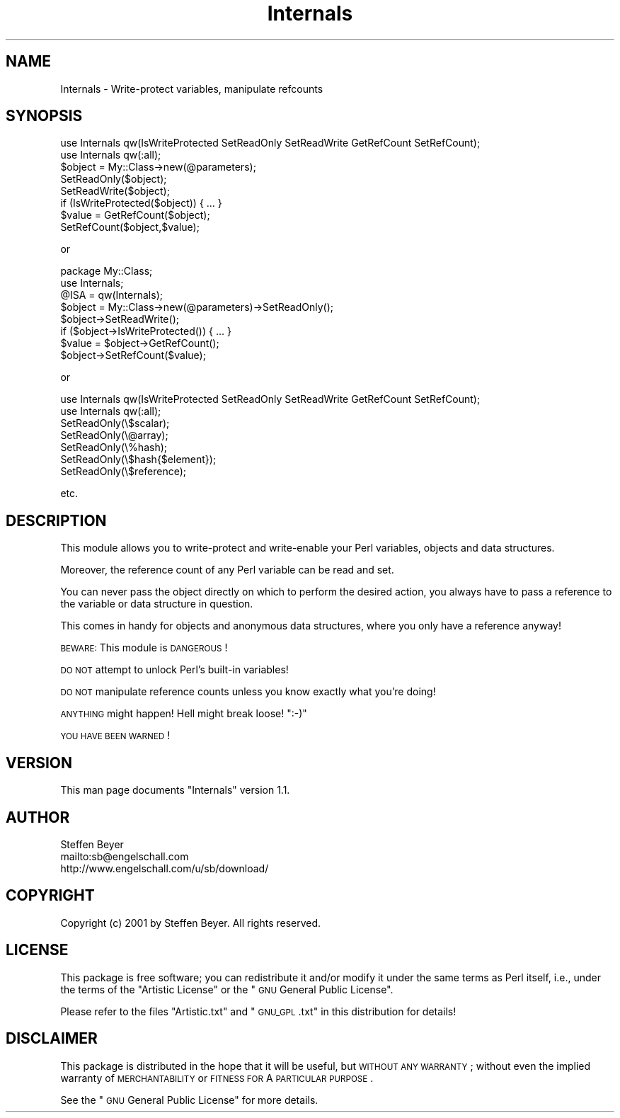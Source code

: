 .\" Automatically generated by Pod::Man 2.23 (Pod::Simple 3.14)
.\"
.\" Standard preamble:
.\" ========================================================================
.de Sp \" Vertical space (when we can't use .PP)
.if t .sp .5v
.if n .sp
..
.de Vb \" Begin verbatim text
.ft CW
.nf
.ne \\$1
..
.de Ve \" End verbatim text
.ft R
.fi
..
.\" Set up some character translations and predefined strings.  \*(-- will
.\" give an unbreakable dash, \*(PI will give pi, \*(L" will give a left
.\" double quote, and \*(R" will give a right double quote.  \*(C+ will
.\" give a nicer C++.  Capital omega is used to do unbreakable dashes and
.\" therefore won't be available.  \*(C` and \*(C' expand to `' in nroff,
.\" nothing in troff, for use with C<>.
.tr \(*W-
.ds C+ C\v'-.1v'\h'-1p'\s-2+\h'-1p'+\s0\v'.1v'\h'-1p'
.ie n \{\
.    ds -- \(*W-
.    ds PI pi
.    if (\n(.H=4u)&(1m=24u) .ds -- \(*W\h'-12u'\(*W\h'-12u'-\" diablo 10 pitch
.    if (\n(.H=4u)&(1m=20u) .ds -- \(*W\h'-12u'\(*W\h'-8u'-\"  diablo 12 pitch
.    ds L" ""
.    ds R" ""
.    ds C` ""
.    ds C' ""
'br\}
.el\{\
.    ds -- \|\(em\|
.    ds PI \(*p
.    ds L" ``
.    ds R" ''
'br\}
.\"
.\" Escape single quotes in literal strings from groff's Unicode transform.
.ie \n(.g .ds Aq \(aq
.el       .ds Aq '
.\"
.\" If the F register is turned on, we'll generate index entries on stderr for
.\" titles (.TH), headers (.SH), subsections (.SS), items (.Ip), and index
.\" entries marked with X<> in POD.  Of course, you'll have to process the
.\" output yourself in some meaningful fashion.
.ie \nF \{\
.    de IX
.    tm Index:\\$1\t\\n%\t"\\$2"
..
.    nr % 0
.    rr F
.\}
.el \{\
.    de IX
..
.\}
.\"
.\" Accent mark definitions (@(#)ms.acc 1.5 88/02/08 SMI; from UCB 4.2).
.\" Fear.  Run.  Save yourself.  No user-serviceable parts.
.    \" fudge factors for nroff and troff
.if n \{\
.    ds #H 0
.    ds #V .8m
.    ds #F .3m
.    ds #[ \f1
.    ds #] \fP
.\}
.if t \{\
.    ds #H ((1u-(\\\\n(.fu%2u))*.13m)
.    ds #V .6m
.    ds #F 0
.    ds #[ \&
.    ds #] \&
.\}
.    \" simple accents for nroff and troff
.if n \{\
.    ds ' \&
.    ds ` \&
.    ds ^ \&
.    ds , \&
.    ds ~ ~
.    ds /
.\}
.if t \{\
.    ds ' \\k:\h'-(\\n(.wu*8/10-\*(#H)'\'\h"|\\n:u"
.    ds ` \\k:\h'-(\\n(.wu*8/10-\*(#H)'\`\h'|\\n:u'
.    ds ^ \\k:\h'-(\\n(.wu*10/11-\*(#H)'^\h'|\\n:u'
.    ds , \\k:\h'-(\\n(.wu*8/10)',\h'|\\n:u'
.    ds ~ \\k:\h'-(\\n(.wu-\*(#H-.1m)'~\h'|\\n:u'
.    ds / \\k:\h'-(\\n(.wu*8/10-\*(#H)'\z\(sl\h'|\\n:u'
.\}
.    \" troff and (daisy-wheel) nroff accents
.ds : \\k:\h'-(\\n(.wu*8/10-\*(#H+.1m+\*(#F)'\v'-\*(#V'\z.\h'.2m+\*(#F'.\h'|\\n:u'\v'\*(#V'
.ds 8 \h'\*(#H'\(*b\h'-\*(#H'
.ds o \\k:\h'-(\\n(.wu+\w'\(de'u-\*(#H)/2u'\v'-.3n'\*(#[\z\(de\v'.3n'\h'|\\n:u'\*(#]
.ds d- \h'\*(#H'\(pd\h'-\w'~'u'\v'-.25m'\f2\(hy\fP\v'.25m'\h'-\*(#H'
.ds D- D\\k:\h'-\w'D'u'\v'-.11m'\z\(hy\v'.11m'\h'|\\n:u'
.ds th \*(#[\v'.3m'\s+1I\s-1\v'-.3m'\h'-(\w'I'u*2/3)'\s-1o\s+1\*(#]
.ds Th \*(#[\s+2I\s-2\h'-\w'I'u*3/5'\v'-.3m'o\v'.3m'\*(#]
.ds ae a\h'-(\w'a'u*4/10)'e
.ds Ae A\h'-(\w'A'u*4/10)'E
.    \" corrections for vroff
.if v .ds ~ \\k:\h'-(\\n(.wu*9/10-\*(#H)'\s-2\u~\d\s+2\h'|\\n:u'
.if v .ds ^ \\k:\h'-(\\n(.wu*10/11-\*(#H)'\v'-.4m'^\v'.4m'\h'|\\n:u'
.    \" for low resolution devices (crt and lpr)
.if \n(.H>23 .if \n(.V>19 \
\{\
.    ds : e
.    ds 8 ss
.    ds o a
.    ds d- d\h'-1'\(ga
.    ds D- D\h'-1'\(hy
.    ds th \o'bp'
.    ds Th \o'LP'
.    ds ae ae
.    ds Ae AE
.\}
.rm #[ #] #H #V #F C
.\" ========================================================================
.\"
.IX Title "Internals 3"
.TH Internals 3 "2001-09-30" "perl v5.12.5" "User Contributed Perl Documentation"
.\" For nroff, turn off justification.  Always turn off hyphenation; it makes
.\" way too many mistakes in technical documents.
.if n .ad l
.nh
.SH "NAME"
Internals \- Write\-protect variables, manipulate refcounts
.SH "SYNOPSIS"
.IX Header "SYNOPSIS"
.Vb 1
\&  use Internals qw(IsWriteProtected SetReadOnly SetReadWrite GetRefCount SetRefCount);
\&
\&  use Internals qw(:all);
\&
\&  $object = My::Class\->new(@parameters);
\&
\&  SetReadOnly($object);
\&
\&  SetReadWrite($object);
\&
\&  if (IsWriteProtected($object)) { ... }
\&
\&  $value = GetRefCount($object);
\&
\&  SetRefCount($object,$value);
.Ve
.PP
or
.PP
.Vb 1
\&  package My::Class;
\&
\&  use Internals;
\&
\&  @ISA = qw(Internals);
\&
\&  $object = My::Class\->new(@parameters)\->SetReadOnly();
\&
\&  $object\->SetReadWrite();
\&
\&  if ($object\->IsWriteProtected()) { ... }
\&
\&  $value = $object\->GetRefCount();
\&
\&  $object\->SetRefCount($value);
.Ve
.PP
or
.PP
.Vb 1
\&  use Internals qw(IsWriteProtected SetReadOnly SetReadWrite GetRefCount SetRefCount);
\&
\&  use Internals qw(:all);
\&
\&  SetReadOnly(\e$scalar);
\&
\&  SetReadOnly(\e@array);
\&
\&  SetReadOnly(\e%hash);
\&
\&  SetReadOnly(\e$hash{$element});
\&
\&  SetReadOnly(\e$reference);
.Ve
.PP
etc.
.SH "DESCRIPTION"
.IX Header "DESCRIPTION"
This module allows you to write-protect and write-enable
your Perl variables, objects and data structures.
.PP
Moreover, the reference count of any Perl variable can
be read and set.
.PP
You can never pass the object directly on which to
perform the desired action, you always have to pass
a reference to the variable or data structure in
question.
.PP
This comes in handy for objects and anonymous data
structures, where you only have a reference anyway!
.PP
\&\s-1BEWARE:\s0 This module is \s-1DANGEROUS\s0!
.PP
\&\s-1DO\s0 \s-1NOT\s0 attempt to unlock Perl's built-in variables!
.PP
\&\s-1DO\s0 \s-1NOT\s0 manipulate reference counts unless you know
exactly what you're doing!
.PP
\&\s-1ANYTHING\s0 might happen! Hell might break loose! \f(CW\*(C`:\-)\*(C'\fR
.PP
\&\s-1YOU\s0 \s-1HAVE\s0 \s-1BEEN\s0 \s-1WARNED\s0!
.SH "VERSION"
.IX Header "VERSION"
This man page documents \*(L"Internals\*(R" version 1.1.
.SH "AUTHOR"
.IX Header "AUTHOR"
.Vb 3
\&  Steffen Beyer
\&  mailto:sb@engelschall.com
\&  http://www.engelschall.com/u/sb/download/
.Ve
.SH "COPYRIGHT"
.IX Header "COPYRIGHT"
Copyright (c) 2001 by Steffen Beyer. All rights reserved.
.SH "LICENSE"
.IX Header "LICENSE"
This package is free software; you can redistribute it and/or
modify it under the same terms as Perl itself, i.e., under the
terms of the \*(L"Artistic License\*(R" or the \*(L"\s-1GNU\s0 General Public License\*(R".
.PP
Please refer to the files \*(L"Artistic.txt\*(R" and \*(L"\s-1GNU_GPL\s0.txt\*(R"
in this distribution for details!
.SH "DISCLAIMER"
.IX Header "DISCLAIMER"
This package is distributed in the hope that it will be useful,
but \s-1WITHOUT\s0 \s-1ANY\s0 \s-1WARRANTY\s0; without even the implied warranty of
\&\s-1MERCHANTABILITY\s0 or \s-1FITNESS\s0 \s-1FOR\s0 A \s-1PARTICULAR\s0 \s-1PURPOSE\s0.
.PP
See the \*(L"\s-1GNU\s0 General Public License\*(R" for more details.
